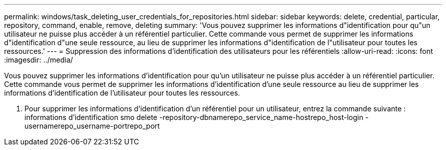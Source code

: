 ---
permalink: windows/task_deleting_user_credentials_for_repositories.html 
sidebar: sidebar 
keywords: delete, credential, particular, repository, command, enable, remove, deleting 
summary: 'Vous pouvez supprimer les informations d"identification pour qu"un utilisateur ne puisse plus accéder à un référentiel particulier. Cette commande vous permet de supprimer les informations d"identification d"une seule ressource, au lieu de supprimer les informations d"identification de l"utilisateur pour toutes les ressources.' 
---
= Suppression des informations d'identification des utilisateurs pour les référentiels
:allow-uri-read: 
:icons: font
:imagesdir: ../media/


[role="lead"]
Vous pouvez supprimer les informations d'identification pour qu'un utilisateur ne puisse plus accéder à un référentiel particulier. Cette commande vous permet de supprimer les informations d'identification d'une seule ressource au lieu de supprimer les informations d'identification de l'utilisateur pour toutes les ressources.

. Pour supprimer les informations d'identification d'un référentiel pour un utilisateur, entrez la commande suivante : informations d'identification smo delete -repository-dbnamerepo_service_name-hostrepo_host-login -usernamerepo_username-portrepo_port

